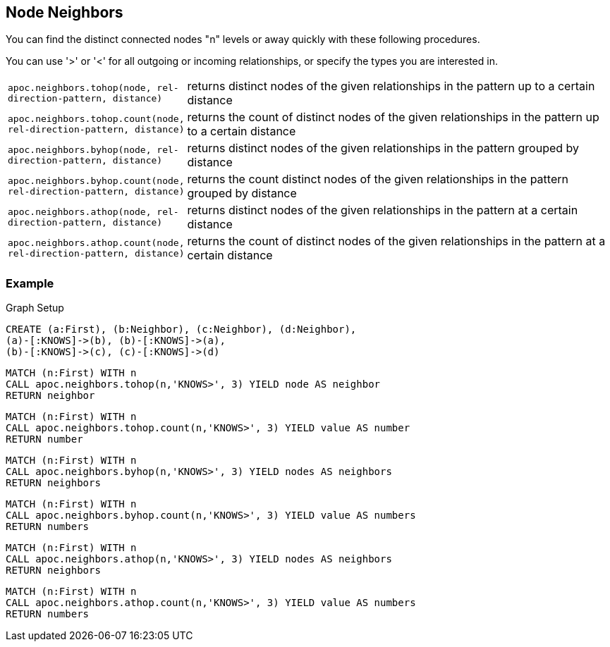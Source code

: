 == Node Neighbors

You can find the distinct connected nodes "n" levels or away quickly with these following procedures.

You can use '>' or '<' for all outgoing or incoming relationships, or specify the types you are interested in.

[cols="1m,5"]
|===
| apoc.neighbors.tohop(node, rel-direction-pattern, distance) | returns distinct nodes of the given relationships in the pattern up to a certain distance
| apoc.neighbors.tohop.count(node, rel-direction-pattern, distance) | returns the count of distinct nodes of the given relationships in the pattern up to a certain distance
| apoc.neighbors.byhop(node, rel-direction-pattern, distance) | returns distinct nodes of the given relationships in the pattern grouped by distance
| apoc.neighbors.byhop.count(node, rel-direction-pattern, distance) | returns the count distinct nodes of the given relationships in the pattern grouped by distance
| apoc.neighbors.athop(node, rel-direction-pattern, distance) | returns distinct nodes of the given relationships in the pattern at a certain distance
| apoc.neighbors.athop.count(node, rel-direction-pattern, distance) | returns the count of distinct nodes of the given relationships in the pattern at a certain distance
|===




=== Example

.Graph Setup
[source,cypher]
----
CREATE (a:First), (b:Neighbor), (c:Neighbor), (d:Neighbor),
(a)-[:KNOWS]->(b), (b)-[:KNOWS]->(a),
(b)-[:KNOWS]->(c), (c)-[:KNOWS]->(d)
----

[source,cypher]
----
MATCH (n:First) WITH n
CALL apoc.neighbors.tohop(n,'KNOWS>', 3) YIELD node AS neighbor
RETURN neighbor
----

[source,cypher]
----
MATCH (n:First) WITH n
CALL apoc.neighbors.tohop.count(n,'KNOWS>', 3) YIELD value AS number
RETURN number
----

[source,cypher]
----
MATCH (n:First) WITH n
CALL apoc.neighbors.byhop(n,'KNOWS>', 3) YIELD nodes AS neighbors
RETURN neighbors
----

[source,cypher]
----
MATCH (n:First) WITH n
CALL apoc.neighbors.byhop.count(n,'KNOWS>', 3) YIELD value AS numbers
RETURN numbers
----

[source,cypher]
----
MATCH (n:First) WITH n
CALL apoc.neighbors.athop(n,'KNOWS>', 3) YIELD nodes AS neighbors
RETURN neighbors
----

[source,cypher]
----
MATCH (n:First) WITH n
CALL apoc.neighbors.athop.count(n,'KNOWS>', 3) YIELD value AS numbers
RETURN numbers
----
